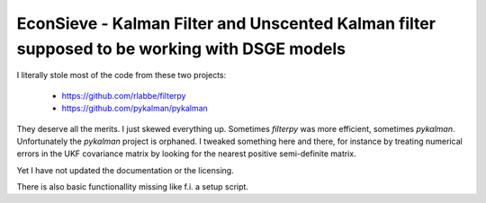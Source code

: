 EconSieve - Kalman Filter and Unscented Kalman filter supposed to be working with DSGE models
---------------------------------------------------------------------------------------------

I literally stole most of the code from these two projects:

    * https://github.com/rlabbe/filterpy
    * https://github.com/pykalman/pykalman

They deserve all the merits. I just skewed everything up. Sometimes `filterpy` was more efficient, sometimes `pykalman`. Unfortunately the `pykalman` project is orphaned. I tweaked something here and there, for instance by treating numerical errors in the UKF covariance matrix by looking for the nearest positive semi-definite matrix.

Yet I have not updated the documentation or the licensing.

There is also basic functionallity missing like f.i. a setup script.

